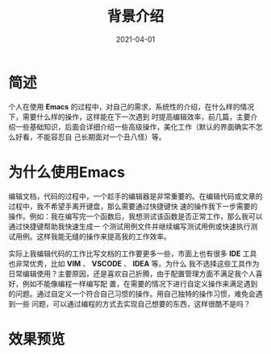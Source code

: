 #+TITLE: 背景介绍
#+AUTHOR:
#+DATE: 2021-04-01
#+HUGO_CUSTOM_FRONT_MATTER: :author "7ym0n"
#+HUGO_BASE_DIR: ../../
#+HUGO_SECTION: post/manual
#+HUGO_AUTO_SET_LASTMOD: t
#+HUGO_TAGS: Emacs 编辑器
#+HUGO_CATEGORIES: Emacs 编辑器
#+HUGO_DRAFT: false
#+HUGO_TOC: true

* 简述
个人在使用 *Emacs* 的过程中，对自己的需求，系统性的介绍，在什么样的情况下，需要什么样的操作，这样能在下一次遇到
时提高编辑效率，前几篇，主要介绍一些基础知识，后面会详细介绍一些高级操作，美化工作（默认的界面确实不怎么好看，不能容忍自
己长期面对一个丑八怪）等。

* 为什么使用Emacs
编辑文档，代码的过程中，一个趁手的编辑器是非常重要的。在编辑代码或文章的过程中，我不希望手离开键盘，那么需要通过快捷键快
速的操作我下一步需要的操作。例如：我在编写完一个函数后，我想测试该函数是否正常工作，那么我可以通过快捷键帮助我快速生成一
个测试用例文件并继续编写测试用例或快速执行测试用例。这样我能无缝的操作来提高我的工作效率。

实际上我编辑代码的工作比写文档的工作要更多一些，市面上也有很多 *IDE* 工具也非常优秀，比如 *VIM* 、 *VSCODE* 、 *IDEA* 等。为什么
我不选择这些工具作为日常编辑使用？主要原因，还是喜欢自己折腾，由于配置管理方面不满足我个人喜好，例如不能像编程一样编写配
置，在需要的情况下进行自定义操作来满足遇到的问题。通过自定义一个符合自己习惯的操作。用自己独特的操作习惯，难免会遇到一些
问题，可以通过编程的方式去实现自己想要的东西，这样很酷不是吗？

* 效果预览
[[file:../../static/manual/emacs-on-windows.png]]
